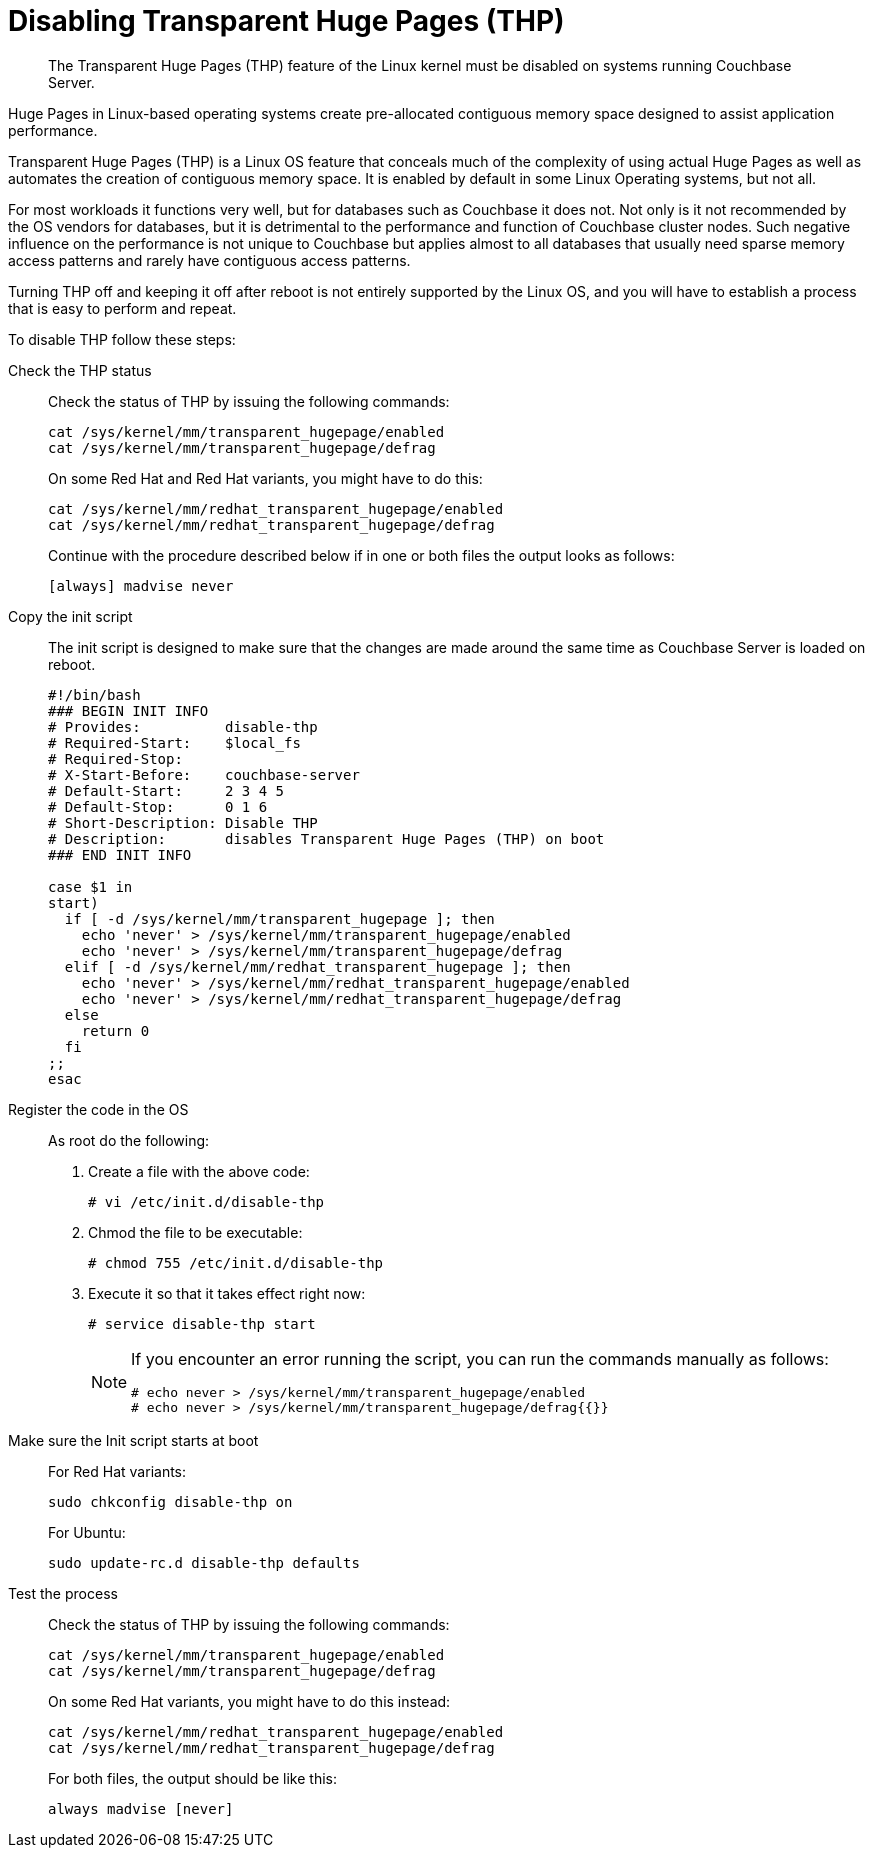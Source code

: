 [#topic_wmm_1ps_pv]
= Disabling Transparent Huge Pages (THP)

[abstract]
The Transparent Huge Pages (THP)  feature of the Linux kernel must be disabled on systems running Couchbase Server.

Huge Pages in Linux-based operating systems create pre-allocated contiguous memory space designed to assist application performance.

Transparent Huge Pages (THP) is a Linux OS feature that conceals much of the complexity of using actual Huge Pages as well as automates the creation of contiguous memory space.
It is enabled by default in some Linux Operating systems, but not all.

For most workloads it functions very well, but for databases such as Couchbase it does not.
Not only is it not recommended by the OS vendors for databases, but it is detrimental to the performance and function of Couchbase cluster nodes.
Such negative influence on the performance is not unique to Couchbase but applies almost to all databases that usually need sparse memory access patterns and rarely have contiguous access patterns.

Turning THP off and keeping it off after reboot is not entirely supported by the Linux OS, and you will have to establish a process that is easy to perform and repeat.

To disable THP follow these steps:

Check the THP status:: Check the status of THP by issuing the following commands:
+
----
cat /sys/kernel/mm/transparent_hugepage/enabled
cat /sys/kernel/mm/transparent_hugepage/defrag
----
+
On some Red Hat and Red Hat variants, you might have to do this:
+
----
cat /sys/kernel/mm/redhat_transparent_hugepage/enabled
cat /sys/kernel/mm/redhat_transparent_hugepage/defrag
----
+
Continue with the procedure described below if in one or both files the output looks as follows:
+
----
[always] madvise never
----

Copy the init script:: The init script is designed to make sure that the changes are made around the same time as Couchbase Server is loaded on reboot.
+
----
#!/bin/bash
### BEGIN INIT INFO
# Provides:          disable-thp
# Required-Start:    $local_fs
# Required-Stop:
# X-Start-Before:    couchbase-server
# Default-Start:     2 3 4 5
# Default-Stop:      0 1 6
# Short-Description: Disable THP
# Description:       disables Transparent Huge Pages (THP) on boot
### END INIT INFO
          
case $1 in
start)
  if [ -d /sys/kernel/mm/transparent_hugepage ]; then
    echo 'never' > /sys/kernel/mm/transparent_hugepage/enabled
    echo 'never' > /sys/kernel/mm/transparent_hugepage/defrag
  elif [ -d /sys/kernel/mm/redhat_transparent_hugepage ]; then
    echo 'never' > /sys/kernel/mm/redhat_transparent_hugepage/enabled
    echo 'never' > /sys/kernel/mm/redhat_transparent_hugepage/defrag
  else
    return 0
  fi
;;
esac
----

Register the code in the OS:: As root do the following:
. Create a file with the above code:
+
----
# vi /etc/init.d/disable-thp
----

. Chmod the file to be executable:
+
----
# chmod 755 /etc/init.d/disable-thp
----

. Execute it so that it takes effect right now:
+
----
# service disable-thp start
----
+
[NOTE]
====
If you encounter an error running the script, you can run the commands manually as follows:

----
# echo never > /sys/kernel/mm/transparent_hugepage/enabled
# echo never > /sys/kernel/mm/transparent_hugepage/defrag{{}}
----
====

Make sure the Init script starts at boot:: For Red Hat variants:
+
----
sudo chkconfig disable-thp on
----
+
For Ubuntu:
+
----
sudo update-rc.d disable-thp defaults
----

Test the process:: Check the status of THP by issuing the following commands:
+
----
cat /sys/kernel/mm/transparent_hugepage/enabled
cat /sys/kernel/mm/transparent_hugepage/defrag
----
+
On some Red Hat variants, you might have to do this instead:
+
----
cat /sys/kernel/mm/redhat_transparent_hugepage/enabled
cat /sys/kernel/mm/redhat_transparent_hugepage/defrag
----
+
For both files, the output should be like this:
+
----
always madvise [never]
----

